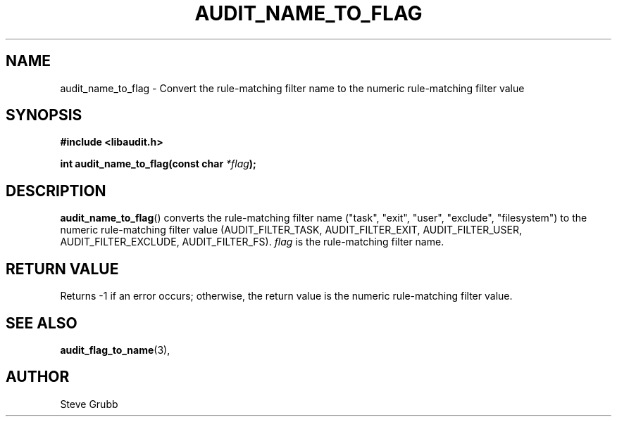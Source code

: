 .TH "AUDIT_NAME_TO_FLAG" "3" "Mar 2022" "Red Hat" "Linux Audit API"
.SH NAME
audit_name_to_flag \- Convert the rule-matching filter name to the numeric rule-matching filter value
.SH "SYNOPSIS"
.nf
.B #include <libaudit.h>
.PP
.BI "int audit_name_to_flag(const char " *flag );
.fi
.SH "DESCRIPTION"
.BR audit_name_to_flag ()
converts the rule-matching filter name ("task", "exit", "user", "exclude", "filesystem") to the numeric rule-matching filter value (AUDIT_FILTER_TASK, AUDIT_FILTER_EXIT, AUDIT_FILTER_USER, AUDIT_FILTER_EXCLUDE, AUDIT_FILTER_FS).
.I flag
is the rule-matching filter name.

.SH "RETURN VALUE"

Returns -1 if an error occurs; otherwise, the return value is the numeric rule-matching filter value.

.SH "SEE ALSO"

.BR audit_flag_to_name (3),

.SH AUTHOR
Steve Grubb
